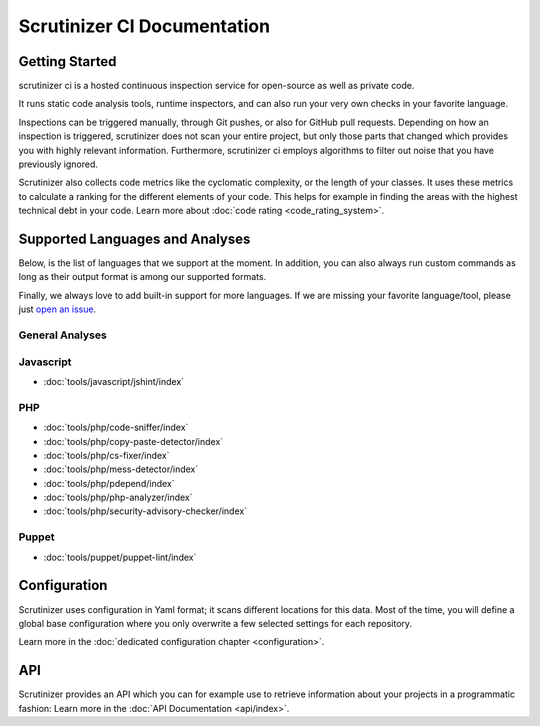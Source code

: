 Scrutinizer CI Documentation
============================

Getting Started
---------------
scrutinizer ci is a hosted continuous inspection service for open-source as well as private code.

It runs static code analysis tools, runtime inspectors, and can also run your very own checks in your favorite language.

Inspections can be triggered manually, through Git pushes, or also for GitHub pull requests. Depending on how an
inspection is triggered, scrutinizer does not scan your entire project, but only those parts that changed which provides
you with highly relevant information. Furthermore, scrutinizer ci employs algorithms to filter out noise that you have
previously ignored.

Scrutinizer also collects code metrics like the cyclomatic complexity, or the length of your classes. It uses these
metrics to calculate a ranking for the different elements of your code. This helps for example in finding the areas
with the highest technical debt in your code. Learn more about :doc:`code rating <code_rating_system>`.

Supported Languages and Analyses
--------------------------------
Below, is the list of languages that we support at the moment. In addition, you can also always run custom commands as
long as their output format is among our supported formats.

Finally, we always love to add built-in support for more languages. If we are missing your favorite language/tool, please
just `open an issue <https://github.com/scrutinizer-ci/scrutinizer/issues/new>`_.

.. toctree ::
    :hidden:

    configuration
    code_rating_system
    api/index
    refactoring/index

.. toctree ::
    :hidden:
    :glob:

    tools/javascript/index
    tools/php/index
    tools/puppet/index

General Analyses
~~~~~~~~~~~~~~~~

.. toctree ::
    :titlesonly:

    code_rating_system
    tools/change-tracking/index
    tools/external-code-coverage/index
    tools/automated-fixes/index
    tools/custom-commands/index

Javascript
~~~~~~~~~~
- :doc:`tools/javascript/jshint/index`


PHP
~~~
- :doc:`tools/php/code-sniffer/index`
- :doc:`tools/php/copy-paste-detector/index`
- :doc:`tools/php/cs-fixer/index`
- :doc:`tools/php/mess-detector/index`
- :doc:`tools/php/pdepend/index`
- :doc:`tools/php/php-analyzer/index`
- :doc:`tools/php/security-advisory-checker/index`


Puppet
~~~~~~
- :doc:`tools/puppet/puppet-lint/index`

Configuration
-------------
Scrutinizer uses configuration in Yaml format; it scans different locations for this data. Most of the time, you will define
a global base configuration where you only overwrite a few selected settings for each repository.

Learn more in the :doc:`dedicated configuration chapter <configuration>`.

API
---
Scrutinizer provides an API which you can for example use to retrieve information about your projects in a programmatic
fashion: Learn more in the :doc:`API Documentation <api/index>`.
